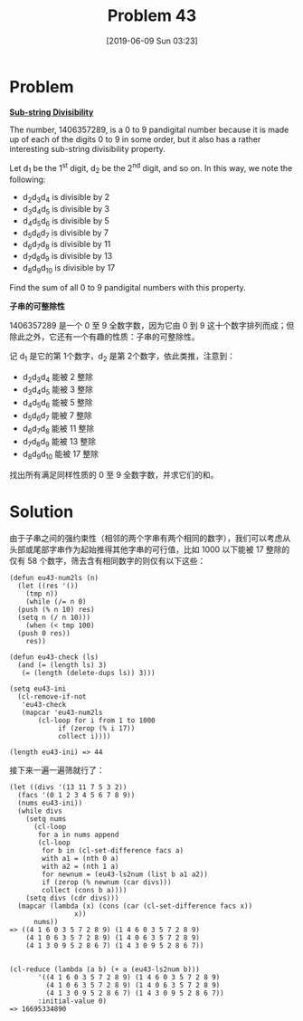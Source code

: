 #+TITLE: Problem 43
#+DATE: [2019-06-09 Sun 03:23]

* Problem

*[[https://projecteuler.net/problem=43][Sub-string Divisibility]]*

The number, 1406357289, is a 0 to 9 pandigital number because it is made up of each of the digits 0 to 9 in some order, but it also has a rather interesting sub-string divisibility property.

Let d_{1} be the 1^{st} digit, d_{2} be the 2^{nd} digit, and so on. In this way, we note the following:

- d_{2}d_{3}d_{4} is divisible by 2
- d_{3}d_{4}d_{5} is divisible by 3
- d_{4}d_{5}d_{6} is divisible by 5
- d_{5}d_{6}d_{7} is divisible by 7
- d_{6}d_{7}d_{8} is divisible by 11
- d_{7}d_{8}d_{9} is divisible by 13
- d_{8}d_{9}d_{10} is divisible by 17

Find the sum of all 0 to 9 pandigital numbers with this property.

*子串的可整除性*

1406357289 是一个 0 至 9 全数字数，因为它由 0 到 9 这十个数字排列而成；但除此之外，它还有一个有趣的性质：子串的可整除性。

记 d_{1} 是它的第 1个数字，d_{2} 是第 2个数字，依此类推，注意到：

- d_{2}d_{3}d_{4} 能被 2 整除
- d_{3}d_{4}d_{5} 能被 3 整除
- d_{4}d_{5}d_{6} 能被 5 整除
- d_{5}d_{6}d_{7} 能被 7 整除
- d_{6}d_{7}d_{8} 能被 11 整除
- d_{7}d_{8}d_{9} 能被 13 整除
- d_{8}d_{9}d_{10} 能被 17 整除

找出所有满足同样性质的 0 至 9 全数字数，并求它们的和。

* Solution

由于子串之间的强约束性（相邻的两个字串有两个相同的数字），我们可以考虑从头部或尾部字串作为起始推得其他字串的可行值，比如 1000 以下能被 17 整除的仅有 58 个数字，筛去含有相同数字的则仅有以下这些：

#+BEGIN_SRC elisp
  (defun eu43-num2ls (n)
    (let ((res '())
	  (tmp n))
      (while (/= n 0)
	(push (% n 10) res)
	(setq n (/ n 10)))
      (when (< tmp 100)
	(push 0 res))
      res))

  (defun eu43-check (ls)
    (and (= (length ls) 3)
	 (= (length (delete-dups ls)) 3)))

  (setq eu43-ini
	(cl-remove-if-not
	 'eu43-check
	 (mapcar 'eu43-num2ls
		 (cl-loop for i from 1 to 1000
			  if (zerop (% i 17))
			  collect i))))

  (length eu43-ini) => 44
#+END_SRC

接下来一遍一遍筛就行了：

#+BEGIN_SRC elisp
  (let ((divs '(13 11 7 5 3 2))
	(facs '(0 1 2 3 4 5 6 7 8 9))
	(nums eu43-ini))
    (while divs
      (setq nums
	    (cl-loop
	     for a in nums append
	     (cl-loop
	      for b in (cl-set-difference facs a)
	      with a1 = (nth 0 a)
	      with a2 = (nth 1 a)
	      for newnum = (eu43-ls2num (list b a1 a2))
	      if (zerop (% newnum (car divs)))
	      collect (cons b a))))
      (setq divs (cdr divs)))
    (mapcar (lambda (x) (cons (car (cl-set-difference facs x))
			      x))
	    nums))
  => ((4 1 6 0 3 5 7 2 8 9) (1 4 6 0 3 5 7 2 8 9)
      (4 1 0 6 3 5 7 2 8 9) (1 4 0 6 3 5 7 2 8 9)
      (4 1 3 0 9 5 2 8 6 7) (1 4 3 0 9 5 2 8 6 7))


  (cl-reduce (lambda (a b) (+ a (eu43-ls2num b)))
	     '((4 1 6 0 3 5 7 2 8 9) (1 4 6 0 3 5 7 2 8 9)
	       (4 1 0 6 3 5 7 2 8 9) (1 4 0 6 3 5 7 2 8 9)
	       (4 1 3 0 9 5 2 8 6 7) (1 4 3 0 9 5 2 8 6 7))
	     :initial-value 0)
  => 16695334890
#+END_SRC
